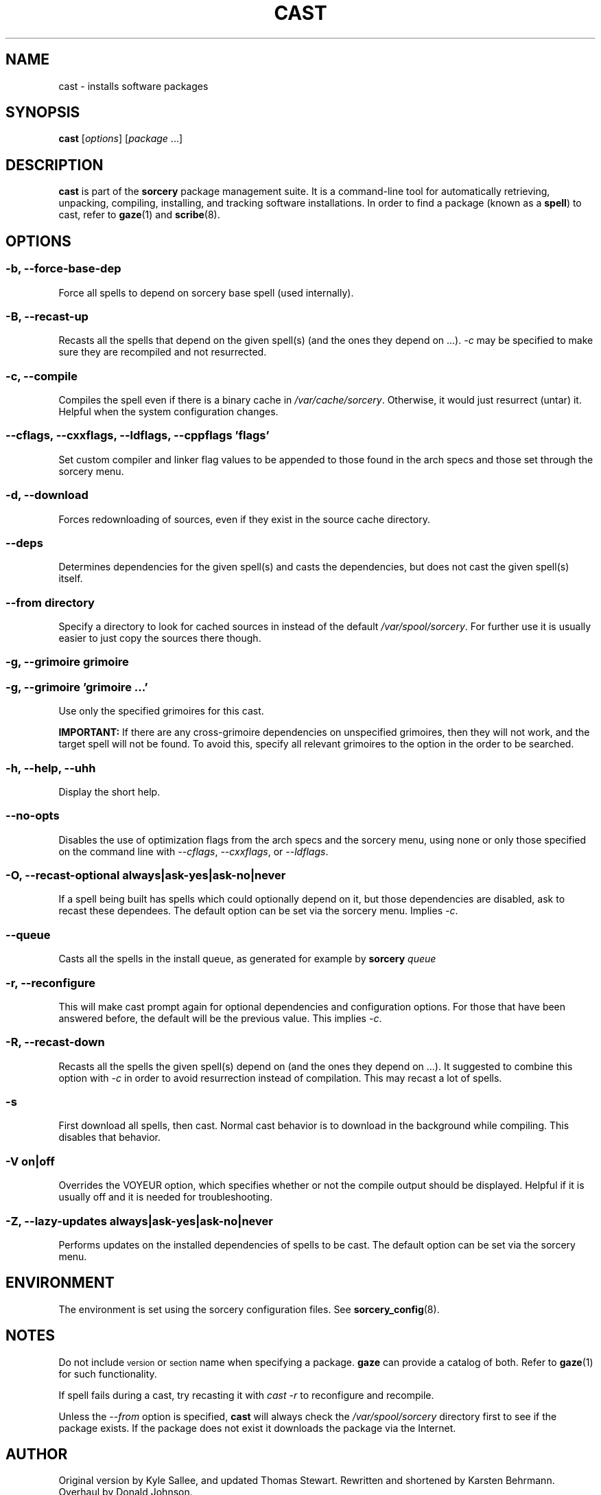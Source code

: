 .TH CAST 8 "2010-08-13" "Source Mage GNU/Linux" "System Administration"
.SH NAME
cast \- installs software packages
.SH SYNOPSIS
\fBcast\fP [\fIoptions\fP] [\fIpackage\fP ...]
.SH DESCRIPTION
.B cast
is part of the
.B sorcery
package management suite. It is a command\-line tool for
automatically retrieving, unpacking, compiling, installing, and tracking
software installations.  In order to find a package (known as a
\fBspell\fP) to cast, refer to
.BR gaze (1)
and
.BR scribe (8)\.

.SH OPTIONS
.SS \fB\-b\fP, \fB\-\-force\-base\-dep\fP
Force all spells to depend on sorcery base spell (used internally).

.SS \fB\-B\fP, \fB\-\-recast\-up\fP
Recasts all the spells that depend on the given spell(s) (and the ones
they depend on ...).
.I \-c
may be specified to make sure they are recompiled and not resurrected.

.SS \-c, \-\-compile
Compiles the spell even if there is a binary cache in
.IR /var/cache/sorcery .
Otherwise, it would just resurrect (untar) it.  Helpful when the system
configuration changes.

.\" Next line: Do not wrap.  Formatting makes it reallllly long.
.SS \fB\-\-cflags\fP, \fB\-\-cxxflags\fP, \fB\-\-ldflags\fP, \fB\-\-cppflags\fP '\fIflags\fP'
Set custom compiler and linker flag values to be appended to those found in
the arch specs and those set through the sorcery menu.

.SS \-d, \-\-download
Forces redownloading of sources, even if they exist in the source cache
directory.

.SS \-\-deps
Determines dependencies for the given spell(s) and casts the
dependencies, but does not cast the given spell(s) itself.

.SS \fB\-\-from\fP \fIdirectory\fP
Specify a directory to look for cached sources in instead of
the default
.IR /var/spool/sorcery .
For further use it is usually easier to just copy the sources there though.

.SS \fB\-g\fP, \fB\-\-grimoire\fP \fIgrimoire\fP
.ns
.SS \fB\-g\fP, \fB\-\-grimoire\fP '\fIgrimoire\fP ...'
Use only the specified grimoires for this cast.

.BR IMPORTANT:
If there are any
cross\-grimoire dependencies on unspecified grimoires, then they will
not work, and the target spell will not be found. To avoid this, specify
all relevant grimoires to the option in the order to be searched.

.SS \fB\-h\fP, \fB\-\-help\fP, \fB\-\-uhh\fP
Display the short help.

.SS \fB\-\-no\-opts\fP
Disables the use of optimization flags from the arch specs and the sorcery
menu, using none or only those specified on the command line with
\fI\-\-cflags\fP,
\fI\-\-cxxflags\fP, or \fI\-\-ldflags\fP.

.SS \fB\-O\fP, \fB\-\-recast\-optional always|ask-yes|ask-no|never\fP
If a spell being built has spells which could optionally depend on it,
but those dependencies are disabled, ask to recast these dependees. The
default option can be set via the sorcery menu. Implies
.IR \-c .

.SS \fB\-\-queue\fP
Casts all the spells in the install queue, as generated for example by
.BI sorcery " queue"

.SS \fB\-r, \-\-reconfigure\fP
This will make cast prompt again for optional dependencies and configuration
options. For those that have been answered before, the default will be the
previous value. This implies
.IR \-c .

.SS \fB\-R, \-\-recast\-down\fP
Recasts all the spells the given spell(s) depend on (and the ones they
depend on ...). It suggested to combine this option with
.IR \-c
in order to avoid resurrection instead of compilation. This may recast
a lot of spells.

.SS \fB\-s\fP
First download all spells, then cast.  Normal cast behavior is to
download in the background while compiling.  This disables that
behavior.

.SS \fB\-V on|off\fP
Overrides the VOYEUR option, which specifies whether or not the compile
output should be displayed. Helpful if it is usually off and it is
needed for troubleshooting.

.SS \fB\-Z\fP, \fB\-\-lazy\-updates always|ask-yes|ask-no|never\fP
Performs updates on the installed dependencies of spells to be cast.
The default option can be set via the sorcery menu.

.SH ENVIRONMENT
The environment is set using the sorcery configuration files. See
.BR sorcery_config (8).
.IP
.SH NOTES
Do not include
.SM version
or
.SM section
name when specifying a package. \fBgaze\fP can provide a catalog of
both. Refer to
.BR gaze (1)
for such functionality.
.P
If spell fails during a cast, try recasting it with
.I cast \-r
to reconfigure and recompile.
.P
Unless the
.I \-\-from
option is specified,
.B cast
will always check the
.I /var/spool/sorcery
directory first to see if the package exists. If the package does not
exist it downloads the package via the Internet.
.SH AUTHOR
Original version by Kyle Sallee, and updated Thomas Stewart.
Rewritten and shortened by Karsten Behrmann. Overhaul by Donald Johnson.
.PP
Maintained by the Source Mage GNU Linux Team (http://www.sourcemage.org)
.PP
.SH BUGS
Report bugs to the bugzilla at <http://bugs.sourcemage.org>.
.SH EXAMPLE
To install emacs type:
.IP
$
.B cast emacs
.SH SEE ALSO
.BR alter (8),
.BR cleanse (8),
.BR confmeld (8),
.BR dispel (8),
.BR gaze (1),
.BR grimoire (5),
.BR resurrect (8),
.BR scribbler (8),
.BR scribe (8),
.BR sorcery (8),
.BR sorcery_config (8),
.BR summon (8)
.SH WARRANTY
This is free software with ABSOLUTELY NO WARRANTY
